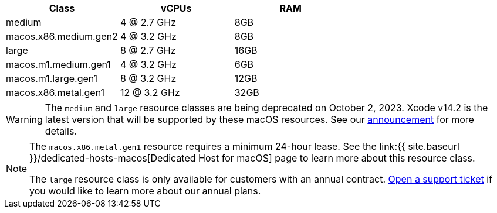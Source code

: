 [.table.table-striped]
[cols=3*, options="header", stripes=even]
|===
| Class | vCPUs | RAM

| medium
| 4 @ 2.7 GHz
| 8GB

| macos.x86.medium.gen2
| 4 @ 3.2 GHz
| 8GB

| large
| 8 @ 2.7 GHz
| 16GB

| macos.m1.medium.gen1
| 4 @ 3.2 GHz
| 6GB

| macos.m1.large.gen1
| 8 @ 3.2 GHz
| 12GB

| macos.x86.metal.gen1
| 12 @ 3.2 GHz
| 32GB
|===

WARNING: The `medium` and `large` resource classes are being deprecated on October 2, 2023. Xcode v14.2 is the latest version that will be supported by these macOS resources. See our https://discuss.circleci.com/t/macos-resource-deprecation-update/46891[announcement] for more details.

[NOTE]
====
The `macos.x86.metal.gen1` resource requires a minimum 24-hour lease. See the link:{{ site.baseurl }}/dedicated-hosts-macos[Dedicated Host for macOS] page to learn more about this resource class.

The `large` resource class is only available for customers with an annual contract. https://support.circleci.com/hc/en-us/requests/new[Open a support ticket] if you would like to learn more about our annual plans.
====
